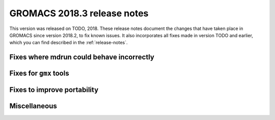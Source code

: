 GROMACS 2018.3 release notes
----------------------------

This version was released on TODO, 2018. These release notes document
the changes that have taken place in GROMACS since version 2018.2, to fix known
issues. It also incorporates all fixes made in version TODO and
earlier, which you can find described in the :ref:`release-notes`.

Fixes where mdrun could behave incorrectly
^^^^^^^^^^^^^^^^^^^^^^^^^^^^^^^^^^^^^^^^^^^^^^^^

Fixes for ``gmx`` tools
^^^^^^^^^^^^^^^^^^^^^^^

Fixes to improve portability
^^^^^^^^^^^^^^^^^^^^^^^^^^^^

Miscellaneous
^^^^^^^^^^^^^
